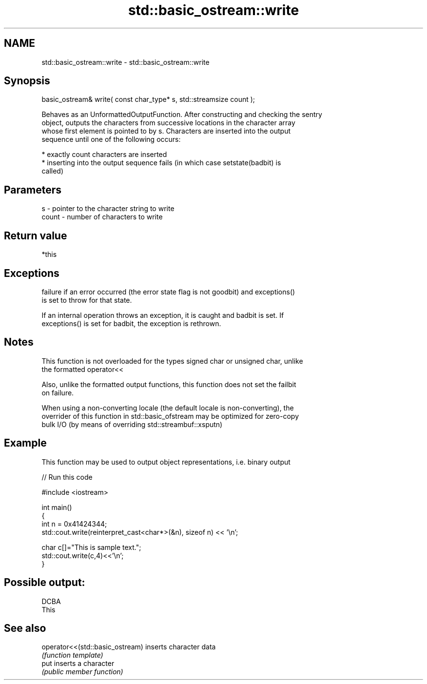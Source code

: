 .TH std::basic_ostream::write 3 "2018.03.28" "http://cppreference.com" "C++ Standard Libary"
.SH NAME
std::basic_ostream::write \- std::basic_ostream::write

.SH Synopsis
   basic_ostream& write( const char_type* s, std::streamsize count );

   Behaves as an UnformattedOutputFunction. After constructing and checking the sentry
   object, outputs the characters from successive locations in the character array
   whose first element is pointed to by s. Characters are inserted into the output
   sequence until one of the following occurs:

     * exactly count characters are inserted
     * inserting into the output sequence fails (in which case setstate(badbit) is
       called)

.SH Parameters

   s     - pointer to the character string to write
   count - number of characters to write

.SH Return value

   *this

.SH Exceptions

   
   failure if an error occurred (the error state flag is not goodbit) and exceptions()
   is set to throw for that state.

   If an internal operation throws an exception, it is caught and badbit is set. If
   exceptions() is set for badbit, the exception is rethrown.

.SH Notes

   This function is not overloaded for the types signed char or unsigned char, unlike
   the formatted operator<<

   Also, unlike the formatted output functions, this function does not set the failbit
   on failure.

   When using a non-converting locale (the default locale is non-converting), the
   overrider of this function in std::basic_ofstream may be optimized for zero-copy
   bulk I/O (by means of overriding std::streambuf::xsputn)

.SH Example

   This function may be used to output object representations, i.e. binary output

   
// Run this code

 #include <iostream>
  
 int main()
 {
     int n = 0x41424344;
     std::cout.write(reinterpret_cast<char*>(&n), sizeof n) << '\\n';
  
     char c[]="This is sample text.";
     std::cout.write(c,4)<<'\\n';
 }

.SH Possible output:

 DCBA
 This

.SH See also

   operator<<(std::basic_ostream) inserts character data
                                  \fI(function template)\fP 
   put                            inserts a character
                                  \fI(public member function)\fP 

